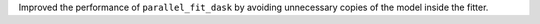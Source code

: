 Improved the performance of ``parallel_fit_dask`` by avoiding unnecessary copies of the
model inside the fitter.
